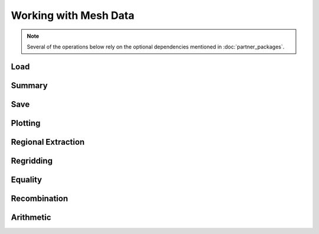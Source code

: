 .. _ugrid operations:

Working with Mesh Data
***********************

.. note:: Several of the operations below rely on the optional dependencies
          mentioned in :doc:`partner_packages`.

..
    Have a table here that lists the headings below, including a small note
     about whether it's unchanged (e.g. Saving), has to be done differently
     (e.g. Extraction), or isn't yet possible (e.g. Arithmetic). Each row
     should link to the section below. Basically an enhanced TOC.

..
    Below: use demo code over prose wherever workable. Headings aren't an
     exhaustive list (can you think of any other popular operations?).

Load
----

Summary
-------
..
    Possibly covered by the data_model page?

Save
----

Plotting
--------

Regional Extraction
-------------------
..
    Highlight the uselessness of indexing.

Regridding
----------

Equality
--------
..
    Is this worth mentioning, given it just works the way it always has?

Recombination
-------------

Arithmetic
----------
..
    Not possible yet - mention this.

..
    Headings for other popular operations that aren't yet possible, including
     if they're planned soon.
